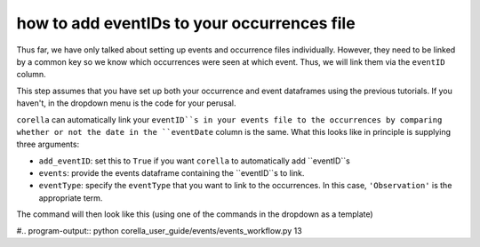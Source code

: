 .. _adding_eventID_occurrences:

how to add eventIDs to your occurrences file
---------------------------------------------

Thus far, we have only talked about setting up events and occurrence files individually.  
However, they need to be linked by a common key so we know which occurrences were seen 
at which event.  Thus, we will link them via the ``eventID`` column.

This step assumes that you have set up both your occurrence and event dataframes using the 
previous tutorials.  If you haven't, in the dropdown menu is the code for your perusal.

.. dropdown:: Code for occurrences and events thus far

    .. prompt:: python

        >>> events = my_dwca.use_events(dataframe=events,
        ...                             eventType='type',
        ...                             samplingProtocol='Observation',
        ...                             Event='name',
        ...                             event_hierarchy={1: "Site Visit", 2: "Sample", 3: "Observation"})
        >>> events = my_dwca.use_datetime(dataframe=events,eventDate='date',string_to_datetime=True,yearfirst=False,dayfirst=True)
        >>> occ = my_dwca.use_occurrences(dataframe=occ,
        ...                               basisOfRecord='HumanObservation',
        ...                               occurrenceStatus='PRESENT',
        ...                               occurrenceID=True)
        >>> occ = my_dwca.use_scientific_name(dataframe=occ,
        ...                                   scientificName='Species')
        >>> occ = my_dwca.use_coordinates(dataframe=occ,
        ...                               decimalLatitude='Latitude',
        ...                               decimalLongitude='Longitude',
        ...                               geodeticDatum='WGS84',
        ...                               coordinatePrecision=0.1)
        >>> occ = my_dwca.use_datetime(dataframe=occ,
        ...                            eventDate='Collection_date',
        ...                            string_to_datetime=True,
        ...                            yearfirst=False,
        ...                            dayfirst=True)

``corella`` can automatically link your ``eventID``s in your events file to the occurrences by 
comparing whether or not the date in the ``eventDate`` column is the same.  What this looks like 
in principle is supplying three arguments:

- ``add_eventID``: set this to ``True`` if you want ``corella`` to automatically add ``eventID``s
- ``events``: provide the events dataframe containing the ``eventID``s to link.
- ``eventType``: specify the ``eventType`` that you want to link to the occurrences.  In this case, ``'Observation'`` is the appropriate term.

The command will then look like this (using one of the commands in the dropdown as a template)

.. prompt:: python

    >>> my_dwca.use_occurrences(add_eventID=True,
    ...                         occurrenceStatus='PRESENT',
    ...                         occurrenceID=True,
    ...                         add_eventID=True,
    ...                         events=events,
    ...                         eventType='Observation')

#.. program-output:: python corella_user_guide/events/events_workflow.py 13